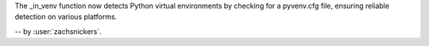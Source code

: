 The _in_venv function now detects Python virtual environments by checking
for a pyvenv.cfg file, ensuring reliable detection on various platforms.

-- by :user:`zachsnickers`.

